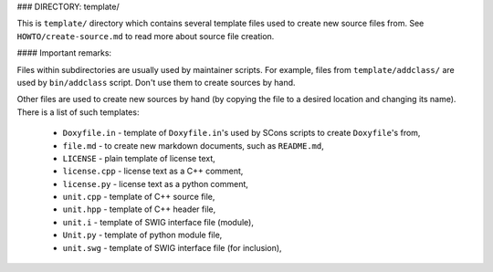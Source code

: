 ### DIRECTORY: template/

This is ``template/`` directory which contains several template files used to
create new source files from. See ``HOWTO/create-source.md`` to read more about
source file creation.

#### Important remarks:

Files within subdirectories are usually used by maintainer scripts. For example,
files from ``template/addclass/`` are used by ``bin/addclass`` script. Don't
use them to create sources by hand. 

Other files are used to create new sources by hand (by copying the file to a
desired location and changing its name). There is a list of such templates:

  - ``Doxyfile.in`` - template of ``Doxyfile.in``'s used by SCons scripts to
    create ``Doxyfile``'s from,
  - ``file.md`` - to create new markdown documents, such as ``README.md``,
  - ``LICENSE`` - plain template of license text,
  - ``license.cpp`` - license text as a C++ comment,
  - ``license.py`` - license text as a python comment,
  - ``unit.cpp`` - template of C++ source file,
  - ``unit.hpp`` - template of C++ header file,
  - ``unit.i`` - template of SWIG interface file (module),
  - ``Unit.py`` - template of python module file,
  - ``unit.swg`` - template of SWIG interface file (for inclusion),

.. <!--- vim: set expandtab tabstop=2 shiftwidth=2 syntax=rst: -->
